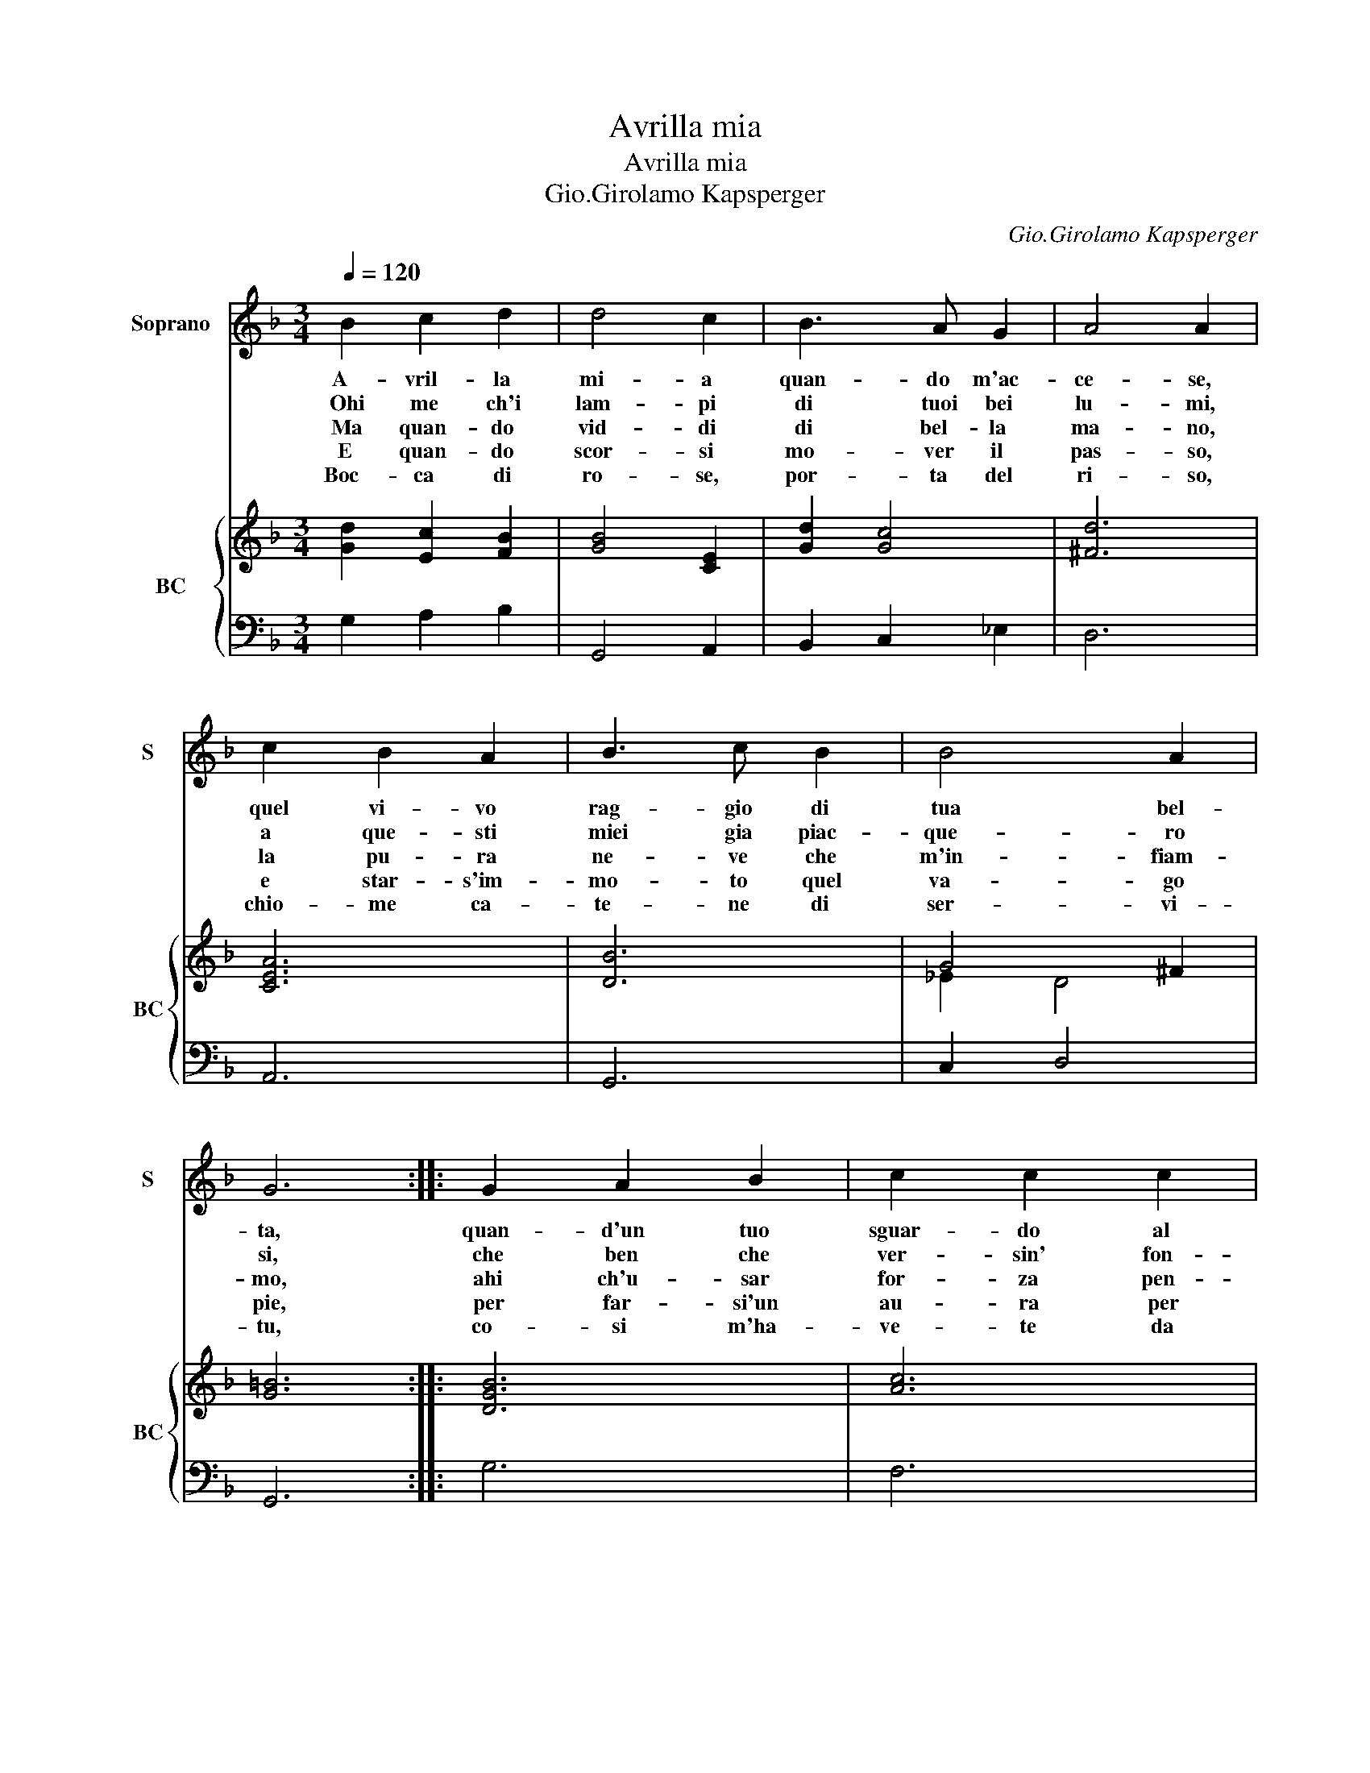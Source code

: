 X:1
T:Avrilla mia
T:Avrilla mia
T:Gio.Girolamo Kapsperger
C:Gio.Girolamo Kapsperger
%%score 1 { ( 2 4 ) | 3 }
L:1/8
Q:1/4=120
M:3/4
K:F
V:1 treble nm="Soprano" snm="S"
V:2 treble nm="BC" snm="BC"
V:4 treble 
V:3 bass 
V:1
 B2 c2 d2 | d4 c2 | B3 A G2 | A4 A2 | c2 B2 A2 | B3 c B2 | B4 A2 | G6 :: G2 A2 B2 | c2 c2 c2 | %10
w: A- vril- la|mi- a|quan- do m'ac-|ce- se,|quel vi- vo|rag- gio di|tua bel-|ta,|quan- d'un tuo|sguar- do al|
w: Ohi me ch'i|lam- pi|di tuoi bei|lu- mi,|a que- sti|miei gia piac-|que- ro|si,|che ben che|ver- sin' fon-|
w: Ma quan- do|vid- di|di bel- la|ma- no,|la pu- ra|ne- ve che|m'in- fiam-|mo,|ahi ch'u- sar|for- za pen-|
w: E quan- do|scor- si|mo- ver il|pas- so,|e star- s'im-|mo- to quel|va- go|pie,|per far- si'un|au- ra per|
w: Boc- ca di|ro- se,|por- ta del|ri- so,|chio- me ca-|te- ne di|ser- vi-|tu,|co- si m'ha-|ve- te da|
 c4 G2 | A4 A2 | A2 B2 c2 | d3 _e d2 | d4 c2 | B6 | D2 E2 F2 | G3 A B2 | B4 A2 | G6 :| %20
w: cor mi|sce- se,|io res- tai|pri- vo di|li- ber-|ta,|io re- stai|pri- vo di|li- ber-|ta.|
w: ta- ne'e|fu- mi,|a- man lo|stra- le che|li fe-|ri,|a- man lo|stra- li che|li fe-|ri.|
w: sier fu|va- no,|che da- me|l'al- ma se|ne vo-|lo,|che da me|l'al- ma se|ne vo-|lo.|
w: far- si'un|sas- so,|lo spir- to'e'l|co- re par-|tir da|me,|lo spir- to'e'l|co- re par-|tir da|me.|
w: me di-|vi- so,|che tor- nar|mi- o non|spe- ro|piu,|che tor- nar|mi- o non|spe- ro|piu.|
V:2
 [Gd]2 [Ec]2 [FB]2 | [GB]4 [CE]2 | [Gd]2 [Gc]4 | [^Fd]6 | [CEA]6 | [DB]6 | G4 ^F2 | [G=B]6 :: %8
 [DGB]6 | [Ac]6 |"^b" [Ge]6 | [Ac]6 | [Ac]2 [DGB]2 [EA]2 | [Fd]6 | B4 c2 | [Fd]6 | [GB]2 [Ec]2 F2 | %17
 [GB]6 | G4 [^FA]2 | [G=B]6 :| %20
V:3
 G,2 A,2 B,2 | G,,4 A,,2 | B,,2 C,2 _E,2 | D,6 | A,,6 | G,,6 | C,2 D,4 | G,,6 :: G,6 | F,6 | %10
 C,4 C,2 | F,4 F,2 | F,2 G,2 A,2 | B,3 C B,2 | _E,2 F,4 | B,,6 | G,,2 C,2 D,2 | _E,3 F, G,2 | %18
 C,2 D,4 | G,,6 :| %20
V:4
 x6 | x6 | x6 | x6 | x6 | x6 | _E2 D4 | x6 :: x6 | x6 | x6 | x6 | x6 | x6 | G2 F2 A2 | x6 | %16
 G2 E2 B,2 | x6 | _E2 D4 | x6 :| %20

